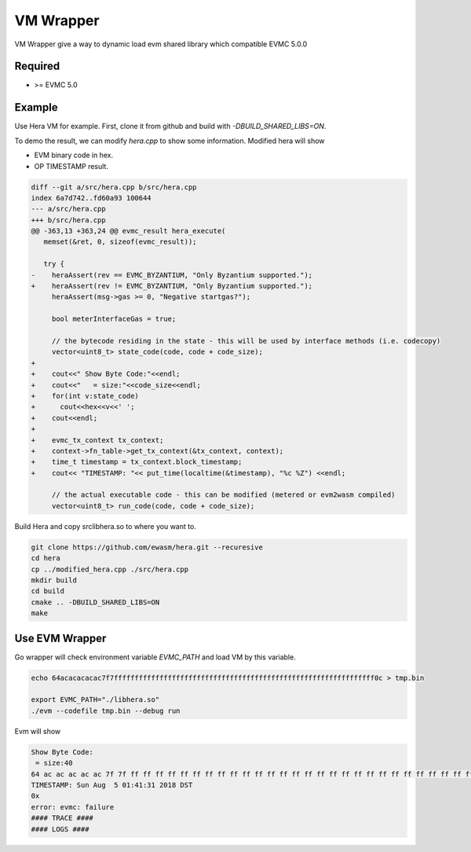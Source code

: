 ================================================================
VM Wrapper
================================================================

.. _vm-wrapper:

VM Wrapper give a way to dynamic load evm shared library which compatible EVMC 5.0.0

Required
--------

- >= EVMC 5.0


Example
-------

Use Hera VM for example.
First, clone it from github and build with `-DBUILD_SHARED_LIBS=ON`.

To demo the result, we can modify `hera.cpp` to show some information. Modified hera will show

- EVM binary code in hex.
- OP TIMESTAMP result.

.. code::

  diff --git a/src/hera.cpp b/src/hera.cpp
  index 6a7d742..fd60a93 100644
  --- a/src/hera.cpp
  +++ b/src/hera.cpp
  @@ -363,13 +363,24 @@ evmc_result hera_execute(
     memset(&ret, 0, sizeof(evmc_result));

     try {
  -    heraAssert(rev == EVMC_BYZANTIUM, "Only Byzantium supported.");
  +    heraAssert(rev != EVMC_BYZANTIUM, "Only Byzantium supported.");
       heraAssert(msg->gas >= 0, "Negative startgas?");

       bool meterInterfaceGas = true;

       // the bytecode residing in the state - this will be used by interface methods (i.e. codecopy)
       vector<uint8_t> state_code(code, code + code_size);
  +
  +    cout<<" Show Byte Code:"<<endl;
  +    cout<<"   = size:"<<code_size<<endl;
  +    for(int v:state_code)
  +      cout<<hex<<v<<' ';
  +    cout<<endl;
  +
  +    evmc_tx_context tx_context;
  +    context->fn_table->get_tx_context(&tx_context, context);
  +    time_t timestamp = tx_context.block_timestamp;
  +    cout<< "TIMESTAMP: "<< put_time(localtime(&timestamp), "%c %Z") <<endl;

       // the actual executable code - this can be modified (metered or evm2wasm compiled)
       vector<uint8_t> run_code(code, code + code_size);

Build Hera and copy src\libhera.so to where you want to.

.. code::

  git clone https://github.com/ewasm/hera.git --recuresive
  cd hera
  cp ../modified_hera.cpp ./src/hera.cpp
  mkdir build
  cd build
  cmake .. -DBUILD_SHARED_LIBS=ON
  make


Use EVM Wrapper
---------------

Go wrapper will check environment variable `EVMC_PATH` and load VM by this variable.

.. code::

  echo 64acacacacac7f7fffffffffffffffffffffffffffffffffffffffffffffffffffffffffffffff0c > tmp.bin

  export EVMC_PATH="./libhera.so"
  ./evm --codefile tmp.bin --debug run

Evm will show

.. code::

  Show Byte Code:
   = size:40
  64 ac ac ac ac ac 7f 7f ff ff ff ff ff ff ff ff ff ff ff ff ff ff ff ff ff ff ff ff ff ff ff ff ff ff ff ff ff ff ff c
  TIMESTAMP: Sun Aug  5 01:41:31 2018 DST
  0x
  error: evmc: failure
  #### TRACE ####
  #### LOGS ####
